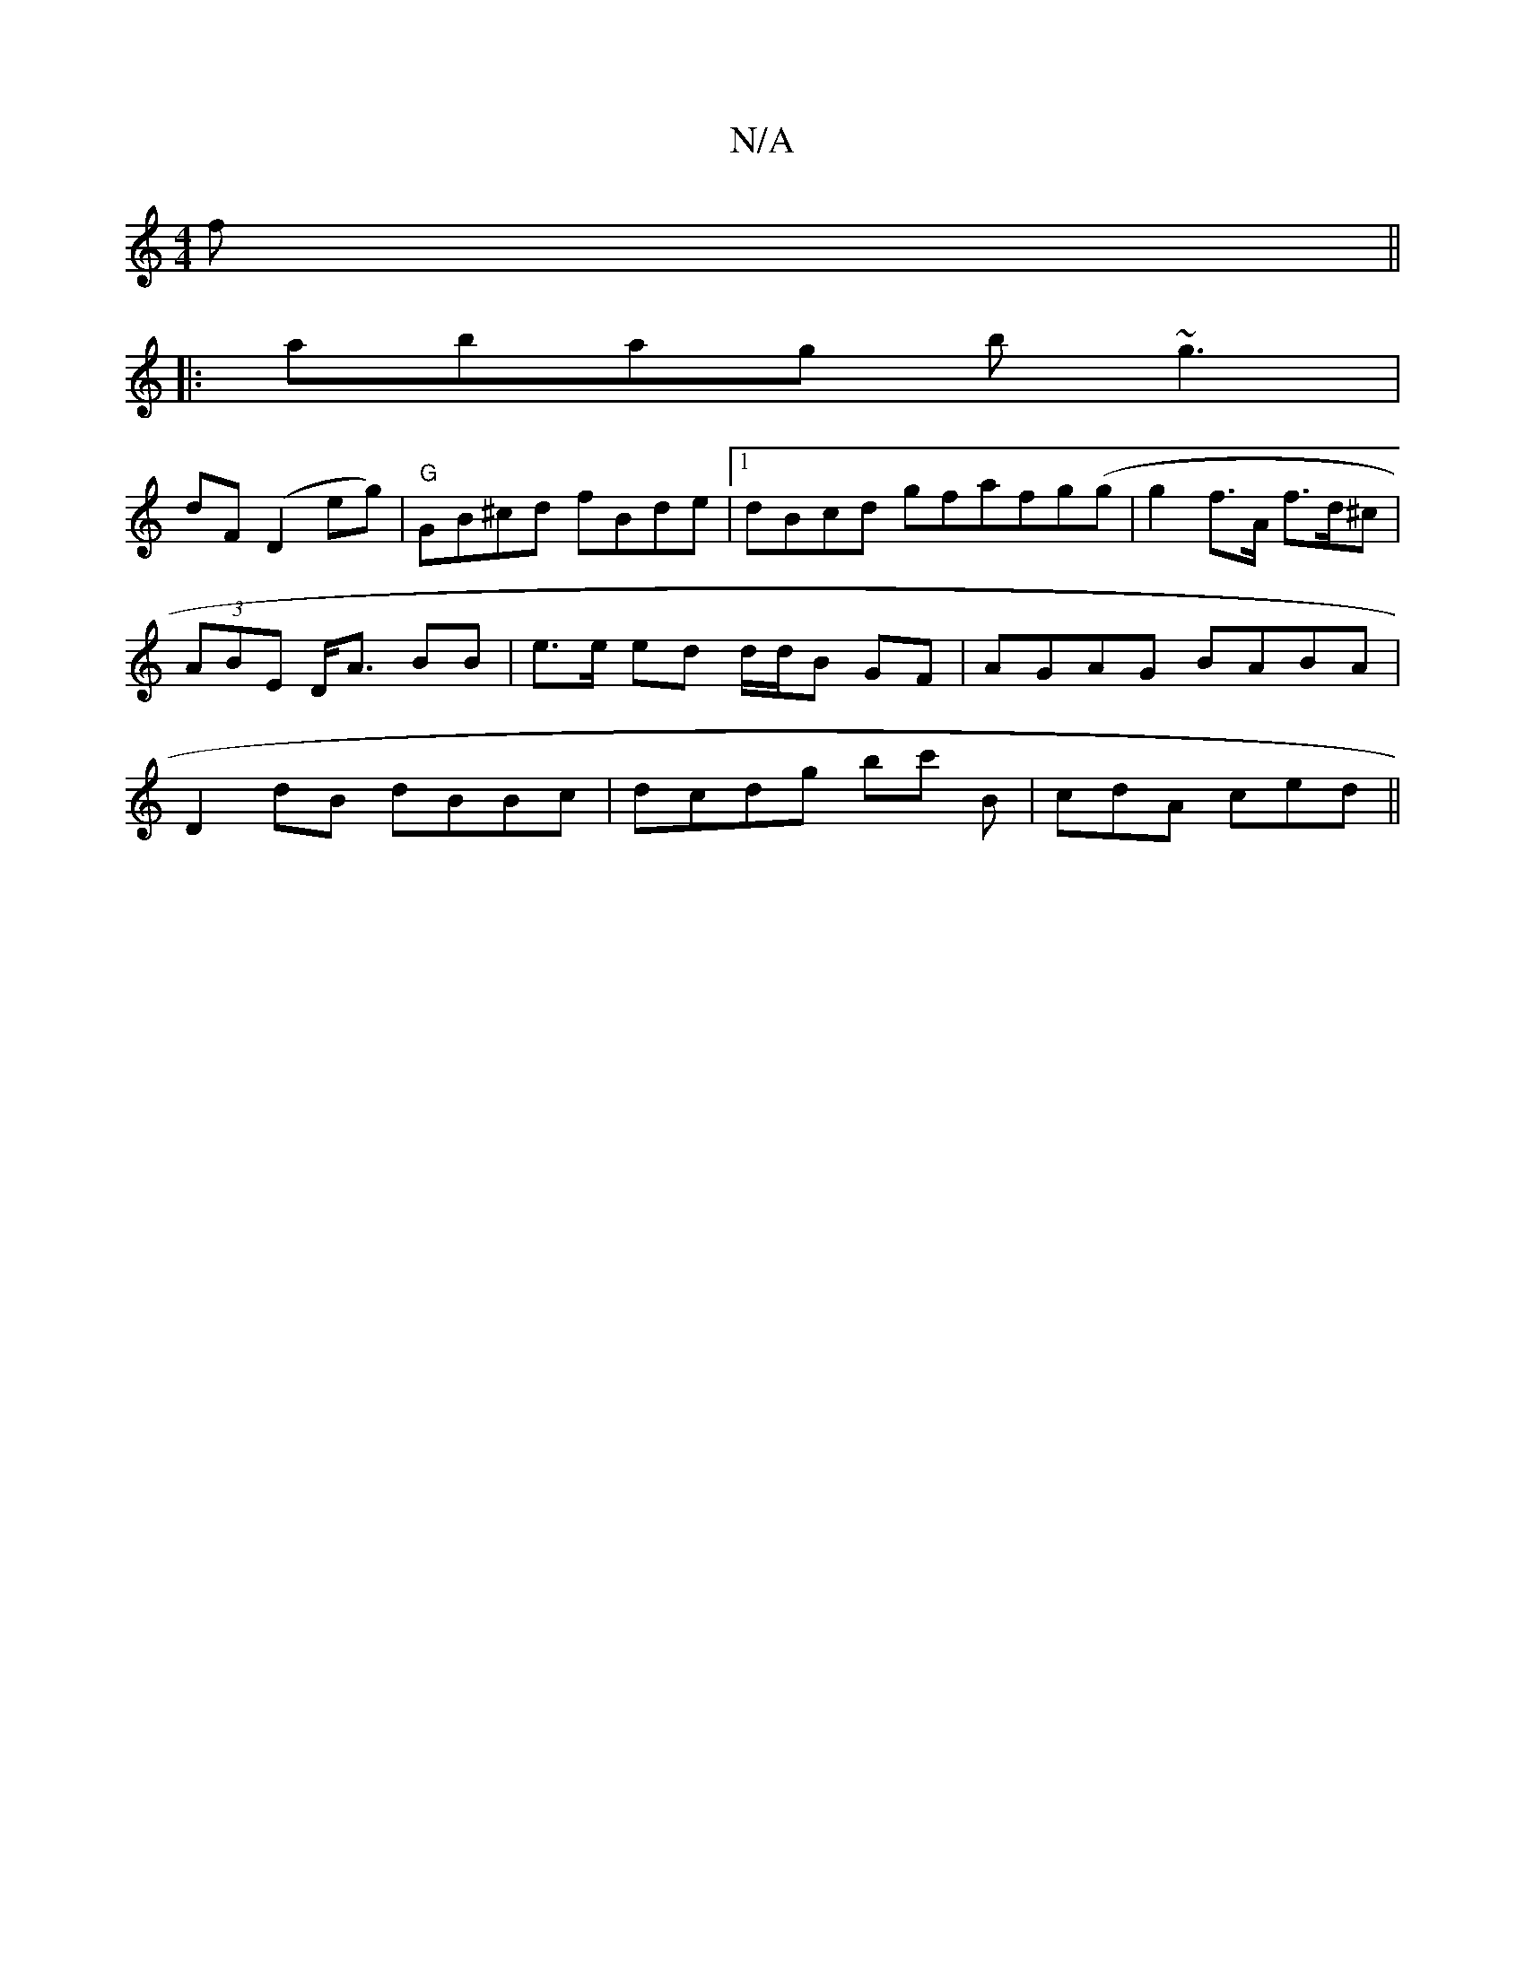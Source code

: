 X:1
T:N/A
M:4/4
R:N/A
K:Cmajor
f ||
|: abag b~g3 |
dF (D2eg)|"G"GB^cd fBde|1 dBcd gfafg(g | g2f>A f>d^c | (3ABE D<A BB | e>e ed d/d/B GF | AGAG BABA | D2dB dBBc | dcdg bc' B | cdA ced ||

B~A: | cA |G2 z2 FA |dedc d2BG|
Fd (3gd^c d
